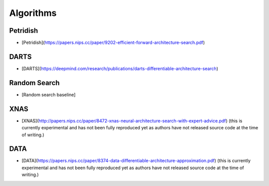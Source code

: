 ===========
Algorithms
===========

Petridish
----------

* [Petridish](https://papers.nips.cc/paper/9202-efficient-forward-architecture-search.pdf)

DARTS
------

* [DARTS](https://deepmind.com/research/publications/darts-differentiable-architecture-search)

Random Search
--------------

* [Random search baseline]

XNAS
-----

* [XNAS](http://papers.nips.cc/paper/8472-xnas-neural-architecture-search-with-expert-advice.pdf) (this is currently experimental and has not been fully reproduced yet as authors have not released source code at the time of writing.)

DATA
-----

* [DATA](https://papers.nips.cc/paper/8374-data-differentiable-architecture-approximation.pdf) (this is currently experimental and has not been fully reproduced yet as authors have not released source code at the time of writing.)
